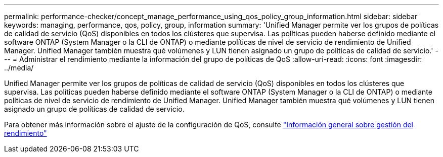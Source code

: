 ---
permalink: performance-checker/concept_manage_performance_using_qos_policy_group_information.html 
sidebar: sidebar 
keywords: managing, performance, qos, policy, group, information 
summary: 'Unified Manager permite ver los grupos de políticas de calidad de servicio (QoS) disponibles en todos los clústeres que supervisa. Las políticas pueden haberse definido mediante el software ONTAP (System Manager o la CLI de ONTAP) o mediante políticas de nivel de servicio de rendimiento de Unified Manager. Unified Manager también muestra qué volúmenes y LUN tienen asignado un grupo de políticas de calidad de servicio.' 
---
= Administrar el rendimiento mediante la información del grupo de políticas de QoS
:allow-uri-read: 
:icons: font
:imagesdir: ../media/


[role="lead"]
Unified Manager permite ver los grupos de políticas de calidad de servicio (QoS) disponibles en todos los clústeres que supervisa. Las políticas pueden haberse definido mediante el software ONTAP (System Manager o la CLI de ONTAP) o mediante políticas de nivel de servicio de rendimiento de Unified Manager. Unified Manager también muestra qué volúmenes y LUN tienen asignado un grupo de políticas de calidad de servicio.

Para obtener más información sobre el ajuste de la configuración de QoS, consulte https://docs.netapp.com/us-en/ontap/performance-admin/index.html["Información general sobre gestión del rendimiento"]
